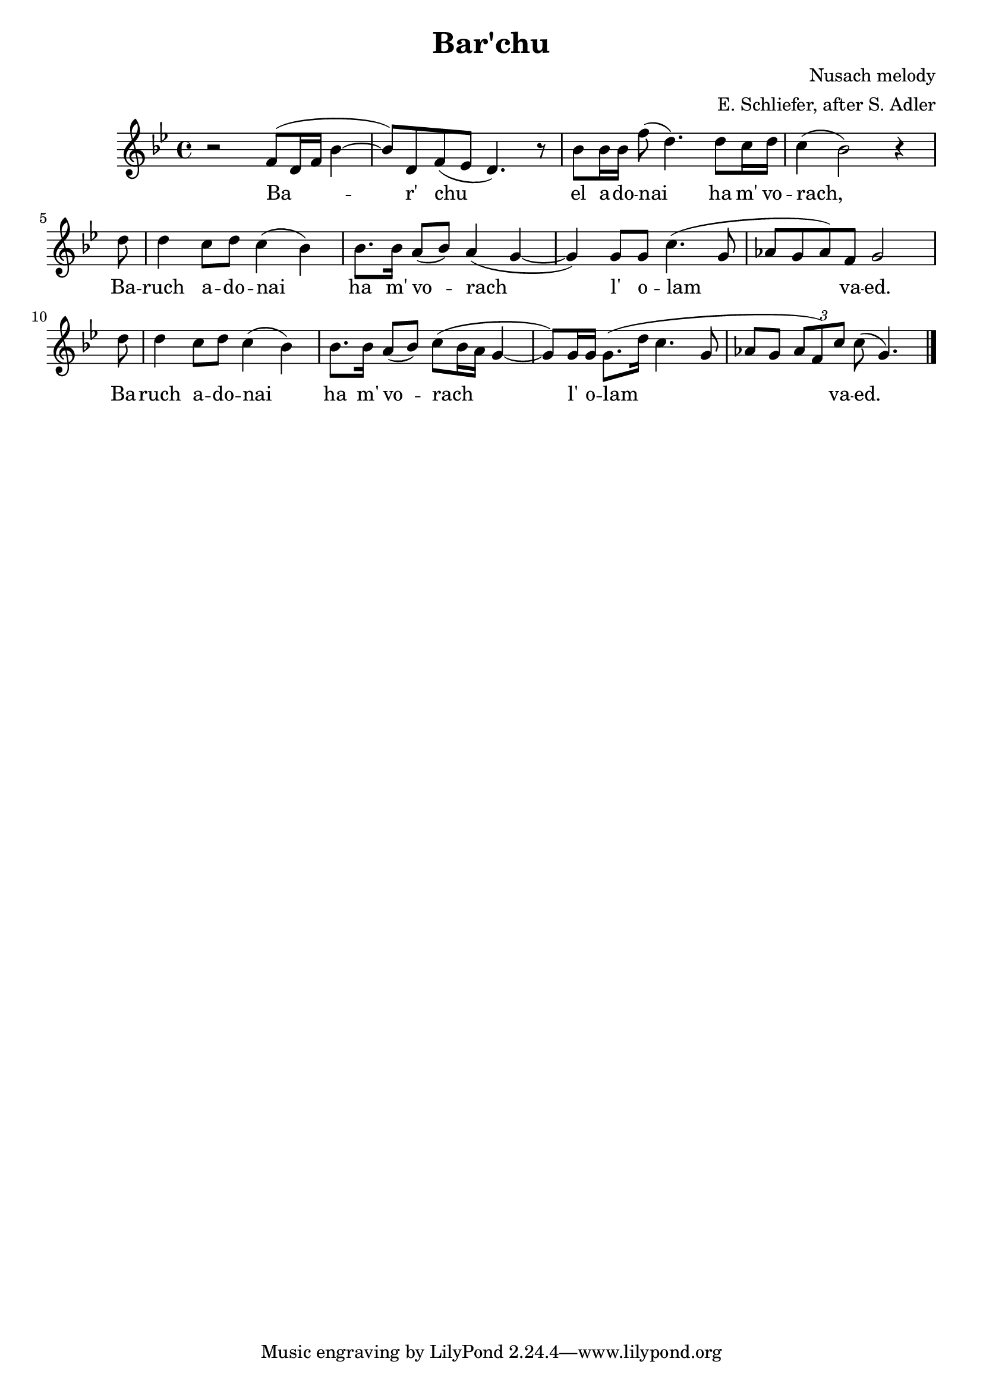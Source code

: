 \header {
title = "Bar'chu"
composer = "Nusach melody"
arranger = "E. Schliefer, after S. Adler"
}

melody = \relative c' {
\time 4/4
\key bes \major
\clef treble

r2 f8( d16 f16 bes4~ | bes8) d, f( ees d4.) r8 | bes'8 bes16 bes16 f'8( d4.) d8 c16 d16 | c4( bes2) r4 | \break
\partial 8 d8 | d4 c8 d8 c4( bes4) | bes8. bes16 a8( bes8) a4( g4~ | g4) g8 g8 c4.( g8 | aes8 g aes) f g2 | \break
\partial 8 d'8 | d4 c8 d8 c4( bes4) | bes8. bes16 a8( bes8) c8( bes16 a16 g4~ | g8) g16 g16 g8.( d'16 c4. g8 | aes8 g \tuplet 3/2 { aes f) c' } c( g4.) \bar "|."
}

piano = \relative c' {

}

text = \lyricmode {
Ba -- | r' chu | el a -- do -- nai ha m' vo -- | rach, Ba -- | ruch a -- do -- nai | ha m' vo -- rach | l' o -- lam | va -- ed. Ba -- | ruch a -- do -- nai | ha m' vo -- rach | l' o -- lam | va -- ed.
}

\score {
<<
	\new Voice = "one" { \melody }
	\new Lyrics \lyricsto "one" { \text }
>>
	\layout { }
}
